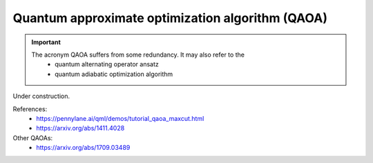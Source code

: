 .. role:: html(raw)
   :format: html

.. _glossary_qaoa:

Quantum approximate optimization algorithm (QAOA) 
-------------------------------------------------

.. important::
	The acronym QAOA suffers from some redundancy. It may also refer to the 
	  - quantum alternating operator ansatz
	  - quantum adiabatic optimization algorithm 
		

Under construction.

References:
 - https://pennylane.ai/qml/demos/tutorial_qaoa_maxcut.html
 - https://arxiv.org/abs/1411.4028

Other QAOAs:
 - https://arxiv.org/abs/1709.03489